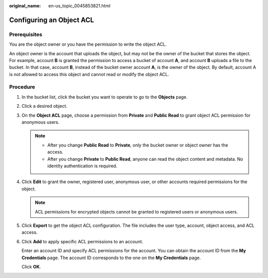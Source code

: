 :original_name: en-us_topic_0045853821.html

.. _en-us_topic_0045853821:

Configuring an Object ACL
=========================

Prerequisites
-------------

You are the object owner or you have the permission to write the object ACL.

An object owner is the account that uploads the object, but may not be the owner of the bucket that stores the object. For example, account **B** is granted the permission to access a bucket of account **A**, and account **B** uploads a file to the bucket. In that case, account **B**, instead of the bucket owner account **A**, is the owner of the object. By default, account A is not allowed to access this object and cannot read or modify the object ACL.

Procedure
---------

#. In the bucket list, click the bucket you want to operate to go to the **Objects** page.

#. Click a desired object.

#. On the **Object ACL** page, choose a permission from **Private** and **Public Read** to grant object ACL permission for anonymous users.

   .. note::

      -  After you change **Public Read** to **Private**, only the bucket owner or object owner has the access.
      -  After you change **Private** to **Public Read**, anyone can read the object content and metadata. No identity authentication is required.

#. Click **Edit** to grant the owner, registered user, anonymous user, or other accounts required permissions for the object.

   .. note::

      ACL permissions for encrypted objects cannot be granted to registered users or anonymous users.

#. Click **Export** to get the object ACL configuration. The file includes the user type, account, object access, and ACL access.

#. Click **Add** to apply specific ACL permissions to an account.

   Enter an account ID and specify ACL permissions for the account. You can obtain the account ID from the **My Credentials** page. The account ID corresponds to the one on the **My Credentials** page.

   Click **OK**.
